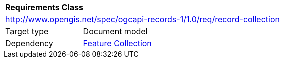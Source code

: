 [[rc_record-collection]]
[cols="1,4",width="90%"]
|===
2+|*Requirements Class*
2+|http://www.opengis.net/spec/ogcapi-records-1/1.0/req/record-collection
|Target type |Document model
|Dependency |https://docs.ogc.org/is/17-069r4/17-069r4.html#_response_5[Feature Collection]
|===

